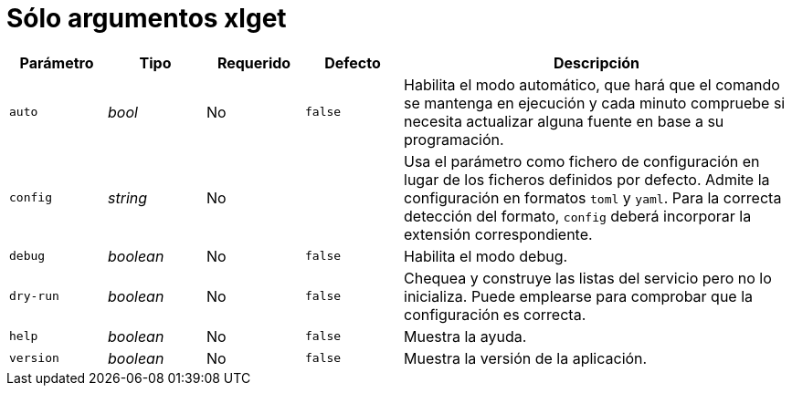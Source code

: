 [[options-xlget-args]]
= Sólo argumentos xlget

[cols="1,1,1,1,4"]
|===
| Parámetro | Tipo | Requerido | Defecto | Descripción

| `auto` | _bool_ | No | `false`
| Habilita el modo automático, que hará que el comando se mantenga en ejecución y cada minuto compruebe si necesita actualizar alguna fuente en base a su programación.

| `config` | _string_ | No |
|  Usa el parámetro como fichero de configuración en lugar de los ficheros definidos por defecto. Admite la configuración en formatos `toml` y `yaml`. Para la correcta detección del formato, `config` deberá incorporar la extensión correspondiente.

| `debug` | _boolean_ | No | `false`
|  Habilita el modo debug.

| `dry-run` | _boolean_ | No | `false`
|  Chequea y construye las listas del servicio pero no lo inicializa. Puede emplearse para comprobar que la configuración es correcta.

| `help` | _boolean_ | No | `false`
|  Muestra la ayuda.

| `version` | _boolean_ | No | `false`
|  Muestra la versión de la aplicación.

|===
